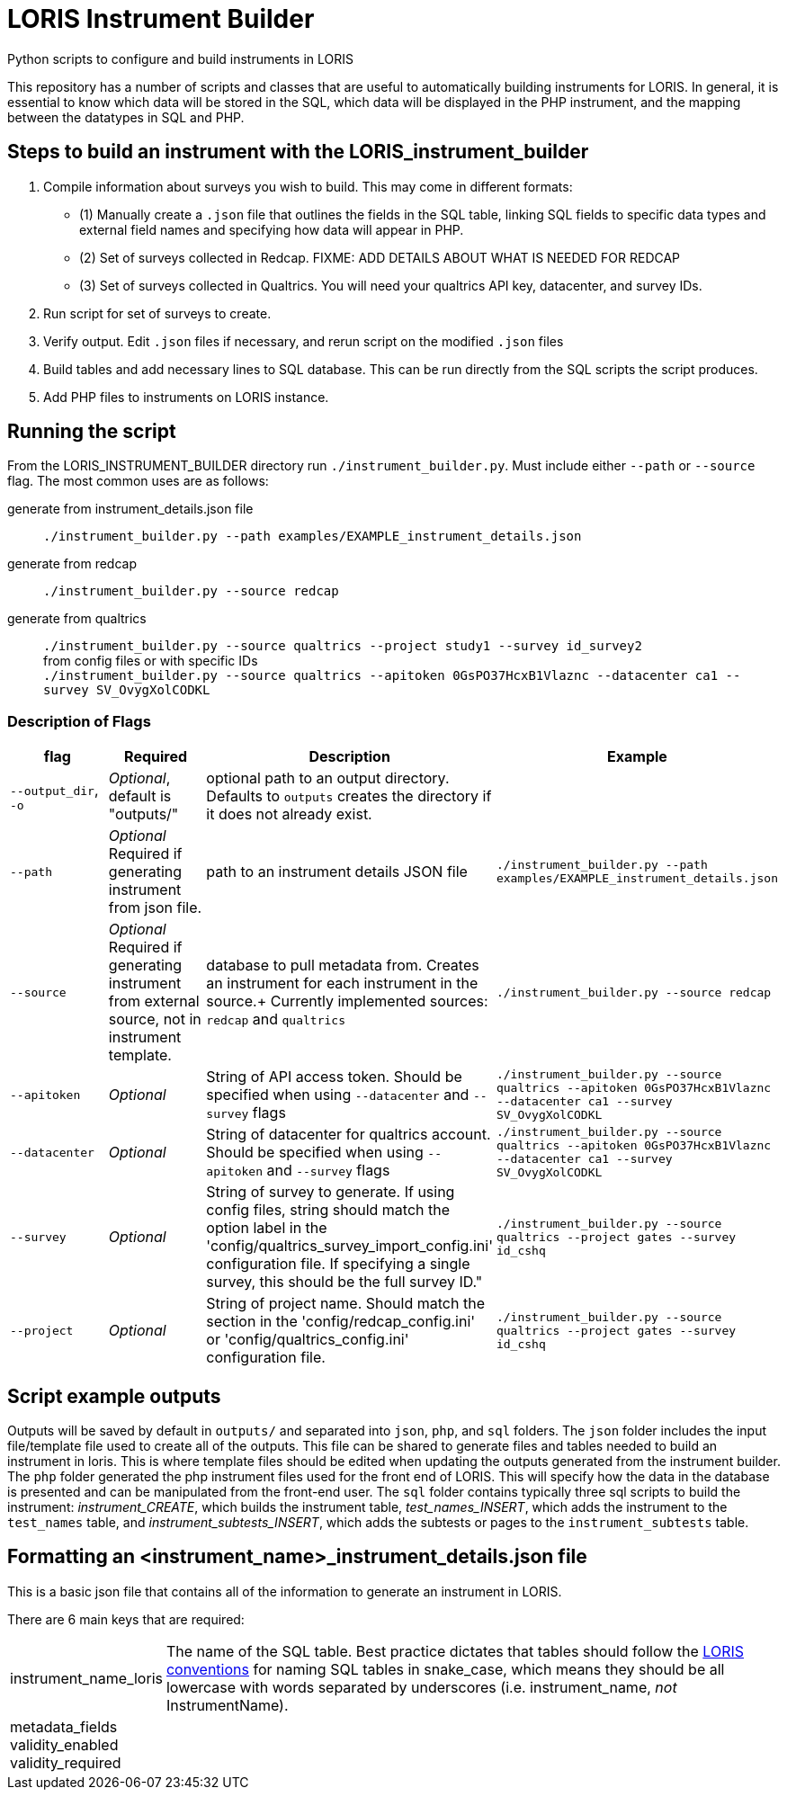 = LORIS Instrument Builder

Python scripts to configure and build instruments in LORIS

This repository has a number of scripts and classes that are useful to automatically building instruments for LORIS. In general, it is essential to know which data will be stored in the SQL, which data will be displayed in the PHP instrument, and the mapping between the datatypes in SQL and PHP.

== Steps to build an instrument with the LORIS_instrument_builder
. Compile information about surveys you wish to build. This may come in different formats:
** (1) Manually create a `.json` file that outlines the fields in the SQL table, linking SQL fields to specific data types and external field names and specifying how data will appear in PHP. 
** (2) Set of surveys collected in Redcap. [big red]#FIXME: ADD DETAILS ABOUT WHAT IS NEEDED FOR REDCAP#
** (3) Set of surveys collected in Qualtrics. You will need your qualtrics API key, datacenter, and survey IDs. 
. Run script for set of surveys to create. 
. Verify output. Edit `.json` files if necessary, and rerun script on the modified `.json` files
. Build tables and add necessary lines to SQL database. This can be run directly from the SQL scripts the script produces. 
. Add PHP files to instruments on LORIS instance. 

// . Build a `.json` file outlining the fields in the SQL table. The `.json` file also links these SQL fields with how the data will appear in PHP. 
// .. There are a few automated processes pulling data from Redcap and Qualtrics surveys. These are designed to quickly build instruments from existing data collection.  
// . Using the `generate_instrument_from_template` function, process the `<instrument_name>_instrument_details.json` files to 
// ** (1) generate SQL scripts to build instrument tables and 
// ** (2) generate PHP instrument files to add to `<loris_instance>/project/instruments/` directory. 
// . Optionally, you can connect these scripts directly to your instance of LORIS through the MySQL APIs using `mysql.connector`. Doing so, the scripts generated from 

== Running the script

From the LORIS_INSTRUMENT_BUILDER directory run `./instrument_builder.py`. 
Must include either `--path` or `--source` flag.
The most common uses are as follows: 

generate from instrument_details.json file:: `./instrument_builder.py --path examples/EXAMPLE_instrument_details.json`
generate from redcap:: `./instrument_builder.py --source redcap`
generate from qualtrics:: `./instrument_builder.py --source qualtrics --project study1 --survey id_survey2` + 
from config files or with specific IDs + 
`./instrument_builder.py --source qualtrics --apitoken 0GsPO37HcxB1Vlaznc --datacenter ca1 --survey SV_OvygXolCODKL`

=== Description of Flags

|===
|flag |Required |Description |Example

| `--output_dir`, `-o`
| _Optional_, default is "outputs/"
| optional path to an output directory. Defaults to `outputs` creates the directory if it does not already exist.
| 

|`--path` 
| _Optional_ +
[red]#Required# if generating instrument from json file. 
|path to an instrument details JSON file
|`./instrument_builder.py --path examples/EXAMPLE_instrument_details.json`

|`--source`
| _Optional_ +
[red]#Required# if generating instrument from external source, not in instrument template. 
|database to pull metadata from. Creates an instrument for each instrument in the source.+
Currently implemented sources: `redcap` and `qualtrics`
| `./instrument_builder.py --source redcap`

|`--apitoken`
|_Optional_
|String of API access token. Should be specified when using `--datacenter` and `--survey` flags
|`./instrument_builder.py --source qualtrics --apitoken 0GsPO37HcxB1Vlaznc --datacenter ca1 --survey SV_OvygXolCODKL`

|`--datacenter`
|_Optional_
|String of datacenter for qualtrics account. Should be specified when using `--apitoken` and `--survey` flags
|`./instrument_builder.py --source qualtrics --apitoken 0GsPO37HcxB1Vlaznc --datacenter ca1 --survey SV_OvygXolCODKL`

|`--survey`
|_Optional_
|String of survey to generate. If using config files, string should match the option label in the 'config/qualtrics_survey_import_config.ini' configuration file. If specifying a single survey, this should be the full survey ID."
|`./instrument_builder.py --source qualtrics --project gates --survey id_cshq`

|`--project`
|_Optional_
|String of project name. Should match the section in the 'config/redcap_config.ini' or 'config/qualtrics_config.ini' configuration file.
|`./instrument_builder.py --source qualtrics --project gates --survey id_cshq`

|===

== Script example outputs

Outputs will be saved by default in `outputs/` and separated into `json`, `php`, and `sql` folders. The `json` folder includes the input file/template file used to create all of the outputs. This file can be shared to generate files and tables needed to build an instrument in loris. This is where template files should be edited when updating the outputs generated from the instrument builder. The `php` folder generated the php instrument files used for the front end of LORIS. This will specify how the data in the database is presented and can be manipulated from the front-end user. The `sql` folder contains typically three sql scripts to build the instrument: _instrument_CREATE_, which builds the instrument table, _test_names_INSERT_, which adds the instrument to the `test_names` table, and _instrument_subtests_INSERT_, which adds the subtests or pages to the `instrument_subtests` table. 

== Formatting an <instrument_name>_instrument_details.json file

This is a basic json file that contains all of the information to generate an instrument in LORIS. 

There are 6 main keys that are required: 

[horizontal]
instrument_name_loris:: The name of the SQL table. Best practice dictates that tables should follow the https://github.com/aces/Loris/blob/main/docs/SQLModelingStandard.md[LORIS conventions] for naming SQL tables in snake_case, which means they should be all lowercase with words separated by underscores (i.e. instrument_name, _not_ InstrumentName). 
metadata_fields::
validity_enabled::
validity_required::
